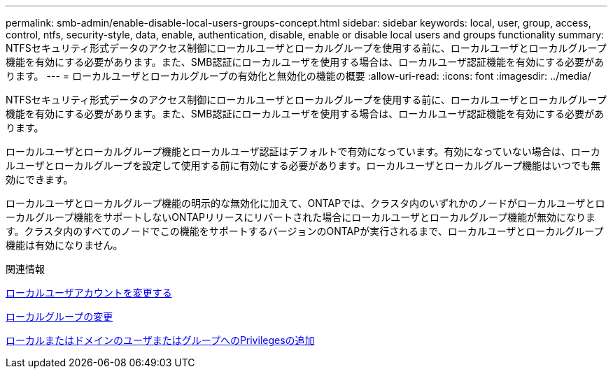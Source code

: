---
permalink: smb-admin/enable-disable-local-users-groups-concept.html 
sidebar: sidebar 
keywords: local, user, group, access, control, ntfs, security-style, data, enable, authentication, disable, enable or disable local users and groups functionality 
summary: NTFSセキュリティ形式データのアクセス制御にローカルユーザとローカルグループを使用する前に、ローカルユーザとローカルグループ機能を有効にする必要があります。また、SMB認証にローカルユーザを使用する場合は、ローカルユーザ認証機能を有効にする必要があります。 
---
= ローカルユーザとローカルグループの有効化と無効化の機能の概要
:allow-uri-read: 
:icons: font
:imagesdir: ../media/


[role="lead"]
NTFSセキュリティ形式データのアクセス制御にローカルユーザとローカルグループを使用する前に、ローカルユーザとローカルグループ機能を有効にする必要があります。また、SMB認証にローカルユーザを使用する場合は、ローカルユーザ認証機能を有効にする必要があります。

ローカルユーザとローカルグループ機能とローカルユーザ認証はデフォルトで有効になっています。有効になっていない場合は、ローカルユーザとローカルグループを設定して使用する前に有効にする必要があります。ローカルユーザとローカルグループ機能はいつでも無効にできます。

ローカルユーザとローカルグループ機能の明示的な無効化に加えて、ONTAPでは、クラスタ内のいずれかのノードがローカルユーザとローカルグループ機能をサポートしないONTAPリリースにリバートされた場合にローカルユーザとローカルグループ機能が無効になります。クラスタ内のすべてのノードでこの機能をサポートするバージョンのONTAPが実行されるまで、ローカルユーザとローカルグループ機能は有効になりません。

.関連情報
xref:modify-local-user-accounts-reference.html[ローカルユーザアカウントを変更する]

xref:modify-local-groups-reference.html[ローカルグループの変更]

xref:add-privileges-local-domain-users-groups-task.html[ローカルまたはドメインのユーザまたはグループへのPrivilegesの追加]
